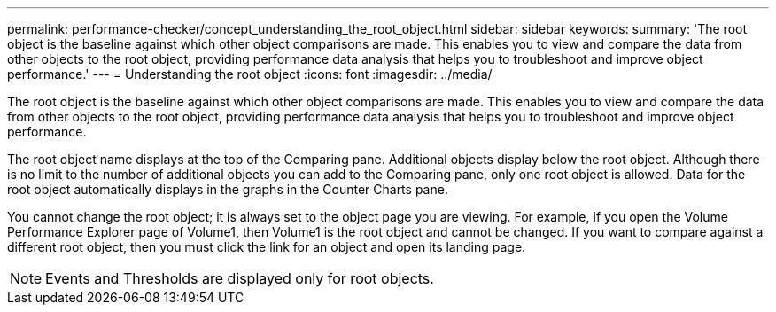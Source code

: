 ---
permalink: performance-checker/concept_understanding_the_root_object.html
sidebar: sidebar
keywords: 
summary: 'The root object is the baseline against which other object comparisons are made. This enables you to view and compare the data from other objects to the root object, providing performance data analysis that helps you to troubleshoot and improve object performance.'
---
= Understanding the root object
:icons: font
:imagesdir: ../media/

[.lead]
The root object is the baseline against which other object comparisons are made. This enables you to view and compare the data from other objects to the root object, providing performance data analysis that helps you to troubleshoot and improve object performance.

The root object name displays at the top of the Comparing pane. Additional objects display below the root object. Although there is no limit to the number of additional objects you can add to the Comparing pane, only one root object is allowed. Data for the root object automatically displays in the graphs in the Counter Charts pane.

You cannot change the root object; it is always set to the object page you are viewing. For example, if you open the Volume Performance Explorer page of Volume1, then Volume1 is the root object and cannot be changed. If you want to compare against a different root object, then you must click the link for an object and open its landing page.

[NOTE]
====
Events and Thresholds are displayed only for root objects.
====
